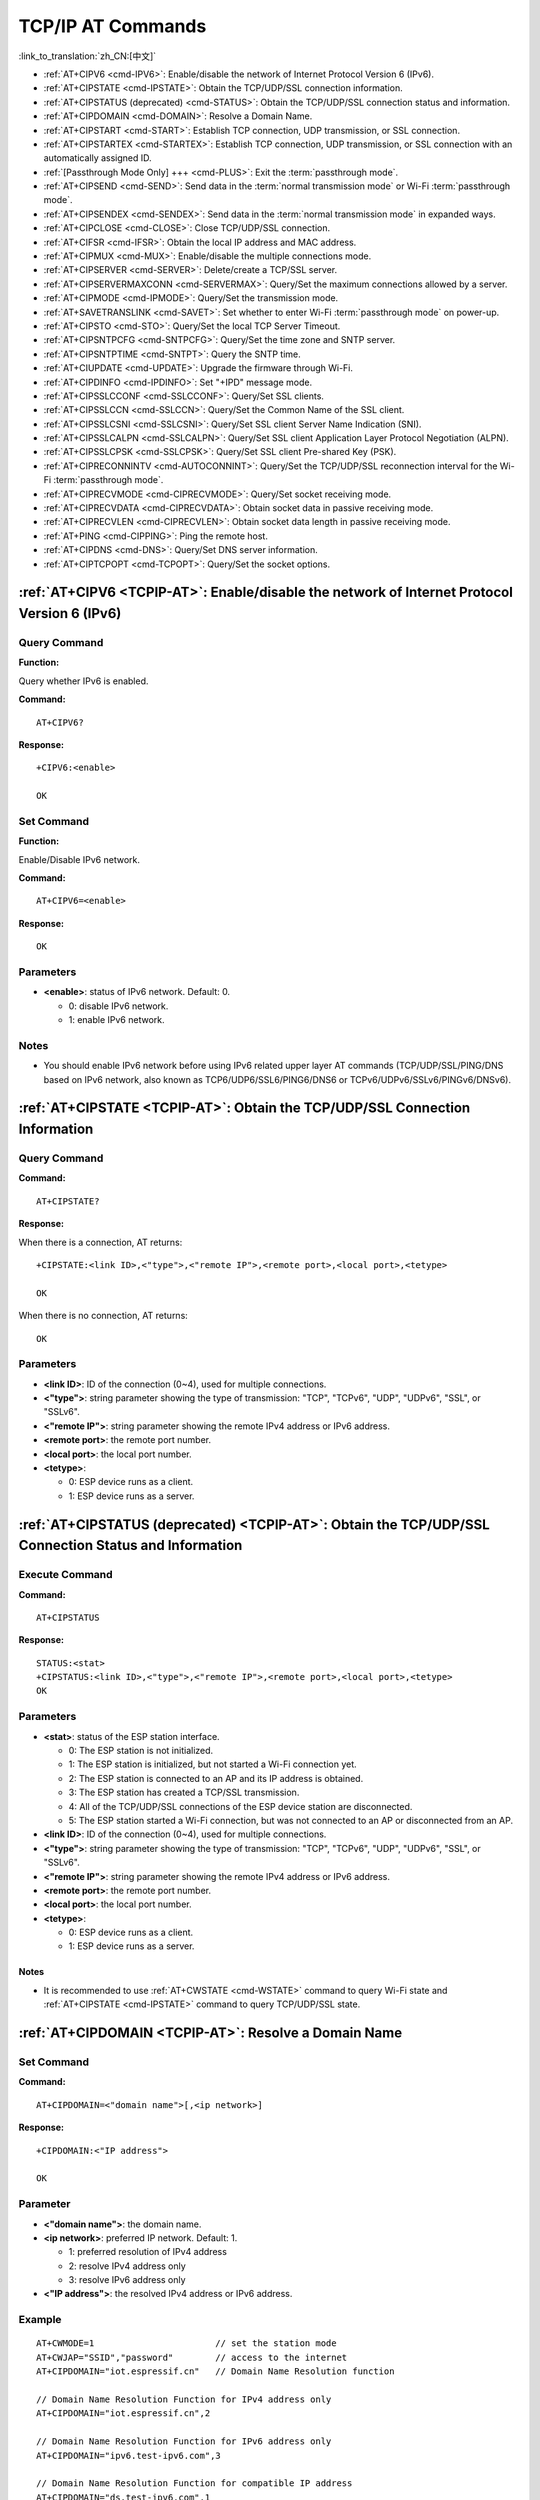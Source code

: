 .. _TCPIP-AT:

TCP/IP AT Commands
==================

:link_to_translation:`zh_CN:[中文]`

-  :ref:`AT+CIPV6 <cmd-IPV6>`: Enable/disable the network of Internet Protocol Version 6 (IPv6).
-  :ref:`AT+CIPSTATE <cmd-IPSTATE>`: Obtain the TCP/UDP/SSL connection information.
-  :ref:`AT+CIPSTATUS (deprecated) <cmd-STATUS>`: Obtain the TCP/UDP/SSL connection status and information.
-  :ref:`AT+CIPDOMAIN <cmd-DOMAIN>`: Resolve a Domain Name.
-  :ref:`AT+CIPSTART <cmd-START>`: Establish TCP connection, UDP transmission, or SSL connection.
-  :ref:`AT+CIPSTARTEX <cmd-STARTEX>`: Establish TCP connection, UDP transmission, or SSL connection with an automatically assigned ID.
-  :ref:`[Passthrough Mode Only] +++ <cmd-PLUS>`: Exit the :term:`passthrough mode`.
-  :ref:`AT+CIPSEND <cmd-SEND>`: Send data in the :term:`normal transmission mode` or Wi-Fi :term:`passthrough mode`.
-  :ref:`AT+CIPSENDEX <cmd-SENDEX>`: Send data in the :term:`normal transmission mode` in expanded ways.
-  :ref:`AT+CIPCLOSE <cmd-CLOSE>`: Close TCP/UDP/SSL connection.
-  :ref:`AT+CIFSR <cmd-IFSR>`: Obtain the local IP address and MAC address.
-  :ref:`AT+CIPMUX <cmd-MUX>`: Enable/disable the multiple connections mode.
-  :ref:`AT+CIPSERVER <cmd-SERVER>`: Delete/create a TCP/SSL server.
-  :ref:`AT+CIPSERVERMAXCONN <cmd-SERVERMAX>`: Query/Set the maximum connections allowed by a server.
-  :ref:`AT+CIPMODE <cmd-IPMODE>`: Query/Set the transmission mode.
-  :ref:`AT+SAVETRANSLINK <cmd-SAVET>`: Set whether to enter Wi-Fi :term:`passthrough mode` on power-up.
-  :ref:`AT+CIPSTO <cmd-STO>`: Query/Set the local TCP Server Timeout.
-  :ref:`AT+CIPSNTPCFG <cmd-SNTPCFG>`: Query/Set the time zone and SNTP server.
-  :ref:`AT+CIPSNTPTIME <cmd-SNTPT>`: Query the SNTP time.
-  :ref:`AT+CIUPDATE <cmd-UPDATE>`: Upgrade the firmware through Wi-Fi.
-  :ref:`AT+CIPDINFO <cmd-IPDINFO>`: Set "+IPD" message mode.
-  :ref:`AT+CIPSSLCCONF <cmd-SSLCCONF>`: Query/Set SSL clients.
-  :ref:`AT+CIPSSLCCN <cmd-SSLCCN>`: Query/Set the Common Name of the SSL client.
-  :ref:`AT+CIPSSLCSNI <cmd-SSLCSNI>`: Query/Set SSL client Server Name Indication (SNI).
-  :ref:`AT+CIPSSLCALPN <cmd-SSLCALPN>`: Query/Set SSL client Application Layer Protocol Negotiation (ALPN).
-  :ref:`AT+CIPSSLCPSK <cmd-SSLCPSK>`: Query/Set SSL client Pre-shared Key (PSK).
-  :ref:`AT+CIPRECONNINTV <cmd-AUTOCONNINT>`: Query/Set the TCP/UDP/SSL reconnection interval for the Wi-Fi :term:`passthrough mode`.
-  :ref:`AT+CIPRECVMODE <cmd-CIPRECVMODE>`: Query/Set socket receiving mode.
-  :ref:`AT+CIPRECVDATA <cmd-CIPRECVDATA>`: Obtain socket data in passive receiving mode.
-  :ref:`AT+CIPRECVLEN <cmd-CIPRECVLEN>`: Obtain socket data length in passive receiving mode.
-  :ref:`AT+PING <cmd-CIPPING>`: Ping the remote host.
-  :ref:`AT+CIPDNS <cmd-DNS>`: Query/Set DNS server information.
-  :ref:`AT+CIPTCPOPT <cmd-TCPOPT>`: Query/Set the socket options.

.. _cmd-IPV6:

:ref:`AT+CIPV6 <TCPIP-AT>`: Enable/disable the network of Internet Protocol Version 6 (IPv6)
--------------------------------------------------------------------------------------------

Query Command
^^^^^^^^^^^^^

**Function:**

Query whether IPv6 is enabled.

**Command:**

::

    AT+CIPV6?

**Response:**

::

    +CIPV6:<enable>

    OK

Set Command
^^^^^^^^^^^

**Function:**

Enable/Disable IPv6 network.

**Command:**

::

    AT+CIPV6=<enable>

**Response:**

::

    OK

Parameters
^^^^^^^^^^

-  **<enable>**: status of IPv6 network. Default: 0.

   -  0: disable IPv6 network.
   -  1: enable IPv6 network.

Notes
^^^^^

-  You should enable IPv6 network before using IPv6 related upper layer AT commands (TCP/UDP/SSL/PING/DNS based on IPv6 network, also known as TCP6/UDP6/SSL6/PING6/DNS6 or TCPv6/UDPv6/SSLv6/PINGv6/DNSv6).

.. _cmd-IPSTATE:

:ref:`AT+CIPSTATE <TCPIP-AT>`: Obtain the TCP/UDP/SSL Connection Information
----------------------------------------------------------------------------------------

Query Command
^^^^^^^^^^^^^^^

**Command:**

::

    AT+CIPSTATE?

**Response:**

When there is a connection, AT returns:

::

    +CIPSTATE:<link ID>,<"type">,<"remote IP">,<remote port>,<local port>,<tetype>

    OK

When there is no connection, AT returns:

::

    OK

Parameters
^^^^^^^^^^

-  **<link ID>**: ID of the connection (0~4), used for multiple connections.
-  **<"type">**: string parameter showing the type of transmission: "TCP", "TCPv6", "UDP", "UDPv6", "SSL", or "SSLv6".
-  **<"remote IP">**: string parameter showing the remote IPv4 address or IPv6 address.
-  **<remote port>**: the remote port number.
-  **<local port>**: the local port number.
-  **<tetype>**:

   -  0: ESP device runs as a client.
   -  1: ESP device runs as a server.

.. _cmd-STATUS:

:ref:`AT+CIPSTATUS (deprecated) <TCPIP-AT>`: Obtain the TCP/UDP/SSL Connection Status and Information
------------------------------------------------------------------------------------------------------------

Execute Command
^^^^^^^^^^^^^^^

**Command:**

::

    AT+CIPSTATUS

**Response:**

::

    STATUS:<stat>
    +CIPSTATUS:<link ID>,<"type">,<"remote IP">,<remote port>,<local port>,<tetype>
    OK

Parameters
^^^^^^^^^^

-  **<stat>**: status of the ESP station interface.

   -  0: The ESP station is not initialized.
   -  1: The ESP station is initialized, but not started a Wi-Fi connection yet.
   -  2: The ESP station is connected to an AP and its IP address is obtained.
   -  3: The ESP station has created a TCP/SSL transmission.
   -  4: All of the TCP/UDP/SSL connections of the ESP device station are disconnected.
   -  5: The ESP station started a Wi-Fi connection, but was not connected to an AP or disconnected from an AP.

-  **<link ID>**: ID of the connection (0~4), used for multiple connections.
-  **<"type">**: string parameter showing the type of transmission: "TCP", "TCPv6", "UDP", "UDPv6", "SSL", or "SSLv6".
-  **<"remote IP">**: string parameter showing the remote IPv4 address or IPv6 address.
-  **<remote port>**: the remote port number.
-  **<local port>**: the local port number.
-  **<tetype>**:

   -  0: ESP device runs as a client.
   -  1: ESP device runs as a server.

Notes
""""""

- It is recommended to use :ref:`AT+CWSTATE <cmd-WSTATE>` command to query Wi-Fi state and :ref:`AT+CIPSTATE <cmd-IPSTATE>` command to query TCP/UDP/SSL state.

.. _cmd-DOMAIN:

:ref:`AT+CIPDOMAIN <TCPIP-AT>`: Resolve a Domain Name
------------------------------------------------------

Set Command
^^^^^^^^^^^

**Command:**

::

    AT+CIPDOMAIN=<"domain name">[,<ip network>]

**Response:**

::

    +CIPDOMAIN:<"IP address">

    OK

Parameter
^^^^^^^^^^

-  **<"domain name">**: the domain name.
-  **<ip network>**: preferred IP network. Default: 1.

   - 1: preferred resolution of IPv4 address
   - 2: resolve IPv4 address only
   - 3: resolve IPv6 address only

-  **<"IP address">**: the resolved IPv4 address or IPv6 address.

Example
^^^^^^^^

::

    AT+CWMODE=1                       // set the station mode
    AT+CWJAP="SSID","password"        // access to the internet
    AT+CIPDOMAIN="iot.espressif.cn"   // Domain Name Resolution function

    // Domain Name Resolution Function for IPv4 address only
    AT+CIPDOMAIN="iot.espressif.cn",2

    // Domain Name Resolution Function for IPv6 address only
    AT+CIPDOMAIN="ipv6.test-ipv6.com",3

    // Domain Name Resolution Function for compatible IP address
    AT+CIPDOMAIN="ds.test-ipv6.com",1

.. _cmd-START:

:ref:`AT+CIPSTART <TCPIP-AT>`: Establish TCP Connection, UDP Transmission, or SSL Connection
--------------------------------------------------------------------------------------------

Establish TCP Connection
^^^^^^^^^^^^^^^^^^^^^^^^

Set Command
""""""""""""

**Command:**

::

    // Single connection (AT+CIPMUX=0):
    AT+CIPSTART=<"type">,<"remote host">,<remote port>[,<keep alive>][,<"local IP">]

    // Multiple Connections (AT+CIPMUX=1):
    AT+CIPSTART=<link ID>,<"type">,<"remote host">,<remote port>[,<keep alive>][,<"local IP">]

**Response:**

::

    [<link ID>,]CONNECT

    OK

Parameters
"""""""""""

-  **<link ID>**: ID of network connection (0~4), used for multiple connections.
-  **<"type">**: string parameter showing the type of transmission: "TCP", or "TCPv6". Default: "TCP".
-  **<"remote host">**: string parameter showing the IPv4 address or IPv6 address or domain name of remote host.
-  **<remote port>**: the remote port number.
-  **<keep alive>**: TCP keep-alive interval. Default: 0.

   -  0: disable TCP keep-alive function.
   -  1 ~ 7200: detection interval. Unit: second.

-  **<"local IP">**: the local IPv4 address or IPv6 address that the connection binds. This parameter is useful when you are using multiple network interfaces or multiple IP addresses. By default, it is disabled. If you want to use it, you should specify it first. Null is also valid.

Notes
""""""

- If you want to establish TCP connection based on IPv6 network, set :ref:`AT+CIPV6=1 <cmd-IPV6>` first, and ensure the connected AP by :ref:`AT+CWJAP <cmd-JAP>` supports IPv6 and esp-at got the IPv6 address which you can check it by AT+CIPSTA.
- ``<keep alive>`` parameter will eventually be configured to the socket option ``TCP_KEEPIDLE``. As for other socket options of keepalive, ``TCP_KEEPINTVL`` will use ``1`` by default, and ``TCP_KEEPCNT`` will use ``3`` by default.

Example
"""""""""

::

    AT+CIPSTART="TCP","iot.espressif.cn",8000
    AT+CIPSTART="TCP","192.168.101.110",1000
    AT+CIPSTART="TCP","192.168.101.110",1000,,"192.168.101.100"
    AT+CIPSTART="TCPv6","test-ipv6.com",80
    AT+CIPSTART="TCPv6","fe80::860d:8eff:fe9d:cd90",1000,,"fe80::411c:1fdb:22a6:4d24"

    // esp-at has obtained an IPv6 global address by AT+CWJAP before
    AT+CIPSTART="TCPv6","2404:6800:4005:80b::2004",80,,"240e:3a1:2070:11c0:32ae:a4ff:fe80:65ac"

Establish UDP Transmission
^^^^^^^^^^^^^^^^^^^^^^^^^^

Set Command
""""""""""""

**Command:**

::

    // Single connection (AT+CIPMUX=0):
    AT+CIPSTART=<"type">,<"remote host">,<remote port>[,<local port>,<mode>,<"local IP">]

    // Multiple connections (AT+CIPMUX=1):
    AT+CIPSTART=<link ID>,<"type">,<"remote host">,<remote port>[,<local port>,<mode>,<"local IP">]

**Response:**

::

    [<link ID>,]CONNECT

    OK

Parameters
"""""""""""

-  **<link ID>**: ID of network connection (0~4), used for multiple connections.
-  **<"type">**: string parameter showing the type of transmission: "UDP", or "UDPv6". Default: "TCP".
-  **<"remote host">**: string parameter showing the IPv4 address or IPv6 address or domain name of remote host.
-  **<remote port>**: remote port number.
-  **<local port>**: UDP port of ESP devices.
-  **<mode>**: In the UDP Wi-Fi passthrough, the value of this parameter has to be 0.

   -  0: After UDP data is received, the parameters ``<"remote host">`` and ``<remote port>`` will stay unchanged (default).
   -  1: Only the first time that UDP data is received from an IP address and port that are different from the initially set value of parameters ``<remote host>`` and ``<remote port>``, will they be changed to the IP address and port of the device that sends the data.
   -  2: Each time UDP data is received, the ``<"remote host">`` and ``<remote port>`` will be changed to the IP address and port of the device that sends the data.

-  **<"local IP">**: the local IPv4 address or IPv6 address that the connection binds. This parameter is useful when you are using multiple network interfaces or multiple IP addresses. By default, it is disabled. If you want to use it, you should specify it first. Null is also valid.

Notes
""""""
- If the remote host over the UDP is an IPv4 multicast address (224.0.0.0 ~ 239.255.255.255), the ESP device will send and receive the UDPv4 multicast.
- If the remote host over the UDP is an IPv4 broadcast address (255.255.255.255), the ESP device will send and receive the UDPv4 broadcast.
- If the remote host over the UDP is an IPv6 multicast address (FF00:0:0:0:0:0:0:0 ~ FFFF:FFFF:FFFF:FFFF:FFFF:FFFF:FFFF:FFFF), the ESP device will send and receive the UDP multicast based on IPv6 network.
- To use the parameter ``<mode>``, parameter ``<local port>`` must be set first.
- If you want to establish UDP connection based on IPv6 network, set :ref:`AT+CIPV6=1 <cmd-IPV6>` first, and ensure the connected AP by :ref:`AT+CWJAP <cmd-JAP>` supports IPv6 and esp-at got the IPv6 address which you can check it by AT+CIPSTA.

Example
"""""""""

::

    // UDP unicast
    AT+CIPSTART="UDP","192.168.101.110",1000,1002,2
    AT+CIPSTART="UDP","192.168.101.110",1000,,,"192.168.101.100"

    // UDP unicast based on IPv6 network
    AT+CIPSTART="UDPv6","fe80::32ae:a4ff:fe80:65ac",1000,,,"fe80::5512:f37f:bb03:5d9b"

    // UDP multicast based on IPv6 network
    AT+CIPSTART="UDPv6","FF02::FC",1000,1002,0

Establish SSL Connection
^^^^^^^^^^^^^^^^^^^^^^^^

Set Command
"""""""""""""

**Command:**

::

    AT+CIPSTART=[<link ID>,]<"type">,<"remote host">,<remote port>[,<keep alive>,<"local IP">]

**Response:**

::

    OK

Parameters
"""""""""""

-  **<link ID>**: ID of network connection (0~4), used for multiple connections.
-  **<"type">**: string parameter showing the type of transmission: "SSL", or "SSLv6". Default: "TCP".
-  **<"remote host">**: string parameter showing the IPv4 address or IPv6 address or domain name of remote host.
-  **<remote port>**: the remote port number.
-  **<keep alive>**: reserved item for SSL. Default: 0.
-  **<"local IP">**: the local IPv4 address or IPv6 address that the connection binds. This parameter is useful when you are using multiple network interfaces or multiple IP addresses. By default, it is disabled. If you want to use it, you should specify it first. Null is also valid.

Notes
""""""

-  The number of SSL connections depends on available memory and the maximum number of connections.
-  SSL connection needs a large amount of memory. Insufficient memory may cause the system reboot.
-  If the ``AT+CIPSTART`` is based on an SSL connection and the timeout of each packet is 10 s, the total timeout will be much longer depending on the number of handshake packets.
-  If you want to establish SSL connection based on IPv6 network, set :ref:`AT+CIPV6=1 <cmd-IPV6>` first, and ensure the connected AP by :ref:`AT+CWJAP <cmd-JAP>` supports IPv6 and esp-at got the IPv6 address which you can check it by AT+CIPSTA.
- ``<keep alive>`` parameter will eventually be configured to the socket option ``TCP_KEEPIDLE``. As for other socket options of keepalive, ``TCP_KEEPINTVL`` will use ``1`` by default, and ``TCP_KEEPCNT`` will use ``3`` by default.

Example
""""""""

::

    AT+CIPSTART="SSL","iot.espressif.cn",8443
    AT+CIPSTART="SSL","192.168.101.110",1000,,"192.168.101.100"

    // esp-at has obtained an IPv6 global address by AT+CWJAP before
    AT+CIPSTART="SSLv6","240e:3a1:2070:11c0:6972:6f96:9147:d66d",1000,,"240e:3a1:2070:11c0:55ce:4e19:9649:b75"

.. _cmd-STARTEX:

:ref:`AT+CIPSTARTEX <TCPIP-AT>`: Establish TCP connection, UDP transmission, or SSL connection with an Automatically Assigned ID
--------------------------------------------------------------------------------------------------------------------------------

This command is similar to :ref:`AT+CIPSTART <cmd-START>` except that you don't need to assign an ID by yourself in multiple connections mode (:ref:`AT+CIPMUX=1 <cmd-MUX>`). The system will assign an ID to the new connection automatically.

.. _cmd-PLUS:

:ref:`[Passthrough Mode Only] +++ <TCPIP-AT>`: Exit from :term:`Passthrough Mode`
-----------------------------------------------------------------------------------

Special Execute Command
^^^^^^^^^^^^^^^^^^^^^^^^

**Function:**

Exit from :term:`Passthrough Mode` and enter the :term:`Passthrough Receiving Mode`.

**Command:**

::

    // Only for passthrough mode
    +++

Notes
""""""

-  This special execution command consists of three identical ``+`` characters (0x2b ASCII), and no CR-LF appends to the command tail.
-  Make sure there is more than 20 ms interval before the first ``+`` character, more than 20 ms interval after the third ``+`` character, less than 20 ms interval among the three ``+`` characters. Otherwise, the ``+`` characters will be sent out as normal passthrough data.
-  This command returns no reply.

.. _cmd-SEND:

:ref:`AT+CIPSEND <TCPIP-AT>`: Send Data in the :term:`Normal Transmission Mode` or Wi-Fi :term:`Passthrough Mode`
-----------------------------------------------------------------------------------------------------------------

Set Command
^^^^^^^^^^^

**Function:**

Set the data length to be send in the :term:`Normal Transmission Mode`.

**Command:**

::

    // Single connection: (AT+CIPMUX=0)
    AT+CIPSEND=<length>

    // Multiple connections: (AT+CIPMUX=1)
    AT+CIPSEND=<link ID>,<length>

    // Remote host and port can be set for UDP transmission:
    AT+CIPSEND=[<link ID>,]<length>[,<"remote host">,<remote port>]

**Response:**

::

    OK

    >

This response indicates that AT is ready for receiving serial data. You should enter the data, and when the data length reaches the ``<length>`` value, the transmission of data starts.

If the connection cannot be established or is disrupted during data transmission, the system returns:

::

    ERROR

If data is transmitted successfully, the system returns:

::

    SEND OK 

Execute Command
^^^^^^^^^^^^^^^

**Function:**

Enter the Wi-Fi :term:`Passthrough Mode`.

**Command:**

::

    AT+CIPSEND

**Response:**

::

    OK
    >

or

::

    ERROR

Enter the Wi-Fi :term:`Passthrough Mode`. The ESP devices can receive 8192 bytes and send 2920 bytes at most each time.
If the length of the currently received data is greater than the maximum number of bytes that can be sent, AT will send the received data immediately; Otherwise, the received data will be sent out within 20 ms.
When a single packet containing :ref:`+++ <cmd-PLUS>` is received, the ESP device will exit the data sending mode under the Wi-Fi :term:`Passthrough Mode`. Please wait for at least one second before sending the next AT command.

This command can only be used for single connection in the Wi-Fi :term:`Passthrough Mode`. For UDP Wi-Fi passthrough, the ``<mode>`` parameter has to be 0 when using :ref:`AT+CIPSTART <cmd-START>`.

Parameters
^^^^^^^^^^

-  **<link ID>**: ID of the connection (0~4), for multiple connections.
-  **<length>**: data length. Maximum: 8192 bytes.
-  **<"remote host">**: IPv4 address or IPv6 address or domain name of remote host, can be set in UDP transmission.
-  **<remote port>**: the remote port number.

.. _cmd-SENDEX:

:ref:`AT+CIPSENDEX <TCPIP-AT>`: Send Data in the :term:`Normal Transmission Mode` in Expanded Ways
----------------------------------------------------------------------------------------------------

Set Command
^^^^^^^^^^^

**Function:**

Set the data length to be send in :term:`Normal Transmission Mode`, or use ``\0`` (0x5c, 0x30 ASCII) to trigger data transmission.

**Command:**

::

    // Single connection: (AT+CIPMUX=0)
    AT+CIPSENDEX=<length>

    // Multiple connections: (AT+CIPMUX=1)
    AT+CIPSENDEX=<link ID>,<length>

    // Remote host and port can be set for UDP transmission:
    AT+CIPSENDEX=[<link ID>,]<length>[,<"remote host">,<remote port>]

**Response:**

::

    OK

    >

This response indicates that AT is ready for receiving data. You should enter the data of designated length. When the data length reaches the ``<length>`` value, or when the string ``\0`` appears in the data, the transmission starts.

If the connection cannot be established or gets disconnected during transmission, the system returns:

::

    ERROR

If the data are successfully transmitted, the system returns:

::

    SEND OK

Parameters
^^^^^^^^^^

-  **<link ID>**: ID of the connection (0~4), for multiple connections.
-  **<length>**: data length. Maximum: 8192 bytes.
-  **<"remote host">**: IPv4 address or IPv6 address or domain name of remote host, can be set in UDP transmission.
-  **<remote port>**: remote port can be set in UDP transmission.

Notes
^^^^^^

-  When the requirement of data length is met, or when the string ``\0`` (0x5c, 0x30 in ASCII) appears, the transmission of data starts. Go back to the normal command mode and wait for the next AT command.
-  If the data contains the ``\<any>``, it means that drop backslash symbol and only use ``<any>`` character.
-  When sending ``\0``, please use a backslash to escape it as ``\\0``.

.. _cmd-CLOSE:

:ref:`AT+CIPCLOSE <TCPIP-AT>`: Close TCP/UDP/SSL Connection
-----------------------------------------------------------

Set Command
^^^^^^^^^^^^^

**Function:**

Close TCP/UDP/SSL connection in the multiple connections mode.

**Command:**

::

    AT+CIPCLOSE=<link ID>

Execute Command
^^^^^^^^^^^^^^^^^

**Function:**

Close TCP/UDP/SSL connection in the single connection mode.

::

    AT+CIPCLOSE

**Response:**

::

    OK  

Parameter
^^^^^^^^^^

-  **<link ID>**: ID of the connection that you want to close. If you set it to 5, all connections will be closed.

.. _cmd-IFSR:

:ref:`AT+CIFSR <TCPIP-AT>`: Obtain the Local IP Address and MAC Address
-----------------------------------------------------------------------

Execute Command
^^^^^^^^^^^^^^^

**Command:**

::

    AT+CIFSR    

**Response:**

::

    +CIFSR:APIP,<"APIP">
    +CIFSR:APIP6LL,<"APIP6LL">
    +CIFSR:APIP6GL,<"APIP6GL">
    +CIFSR:APMAC,<"APMAC">
    +CIFSR:STAIP,<"STAIP">
    +CIFSR:STAIP6LL,<"STAIP6LL">
    +CIFSR:STAIP6GL,<"STAIP6GL">
    +CIFSR:STAMAC,<"STAMAC">
    +CIFSR:ETHIP,<"ETHIP">
    +CIFSR:ETHIP6LL,<"ETHIP6LL">
    +CIFSR:ETHIP6GL,<"ETHIP6GL">
    +CIFSR:ETHMAC,<"ETHMAC">

    OK

Parameters
^^^^^^^^^^

- **<"APIP">**: IPv4 address of Wi-Fi softAP interface
- **<"APIP6LL">**: Linklocal IPv6 address of Wi-Fi softAP interface
- **<"APIP6GL">**: Global IPv6 address of Wi-Fi softAP interface
- **<"APMAC">**: MAC address of Wi-Fi softAP interface
- **<"STAIP">**: IPv4 address of Wi-Fi station interface
- **<"STAIP6LL">**: Linklocal IPv6 address of Wi-Fi station interface
- **<"STAIP6GL">**: Global IPv6 address of Wi-Fi station interface
- **<"STAMAC">**: MAC address of Wi-Fi station interface
- **<"ETHIP">**: IPv4 address of ethernet interface
- **<"ETHIP6LL">**: Linklocal IPv6 address of ethernet interface
- **<"ETHIP6GL">**: Global IPv6 address of ethernet interface
- **<"ETHMAC">**: MAC address of ethernet interface

Note
^^^^^

-  Only when the ESP device has the valid interface information can you query its IP address and MAC address.

.. _cmd-MUX:

:ref:`AT+CIPMUX <TCPIP-AT>`: Enable/disable Multiple Connections
----------------------------------------------------------------

Query Command
^^^^^^^^^^^^^

**Function:**

Query the connection type.

**Command:**

::

    AT+CIPMUX?

**Response:**

::

    +CIPMUX:<mode>
    OK

Set Command
^^^^^^^^^^^

**Function:**

Set the connection type.

**Command:**

::

    AT+CIPMUX=<mode>

**Response:**

::

    OK

Parameter
^^^^^^^^^^

-  **<mode>**: connection mode. Default: 0.

   -  0: single connection.
   -  1: multiple connections.

Notes
^^^^^

-  This mode can only be changed after all connections are disconnected.
-  If you want to set the multiple connections mode, ESP devices should be in the :term:`Normal Transmission Mode` (:ref:`AT+CIPMODE=0 <cmd-IPMODE>`).  
-  If you want to set the single connection mode when the TCP/SSL server is running, you should delete the server first. (:ref:`AT+CIPSERVER=0 <cmd-SERVER>`).

Example
^^^^^^^^

::

    AT+CIPMUX=1 

.. _cmd-SERVER:

:ref:`AT+CIPSERVER <TCPIP-AT>`: Delete/create a TCP/SSL Server
--------------------------------------------------------------

Query Command
^^^^^^^^^^^^^

**Function:**

Query the TCP/SSL server status.

**Command:**

::

    AT+CIPSERVER?

**Response:**

::

    +CIPSERVER:<mode>[,<port>,<"type">][,<CA enable>]

    OK

Set Command
^^^^^^^^^^^

**Command:**

::

    AT+CIPSERVER=<mode>[,<param2>][,<"type">][,<CA enable>]

**Response:**

::

    OK  

Parameters
^^^^^^^^^^

-  **<mode>**:

   -  0: delete a server.
   -  1: create a server.

-  **<param2>**: It means differently depending on the parameter ``<mode>``:

  - If ``<mode>`` is 1, ``<param2>`` represents the port number. Default: 333.
  - If ``<mode>`` is 0, ``<param2>`` represents whether the server closes all connections. Default: 0.

    - 0: shutdown the server and keep existing connections.
    - 1: shutdown the server and close all connections.

-  **<"type">**: server type: "TCP", "TCPv6", "SSL", or "SSLv6". Default: "TCP".
-  **<CA enable>**:

   -  0: disable CA.
   -  1: enable CA.

Notes
^^^^^

-  A TCP/SSL server can only be created when multiple connections are activated (:ref:`AT+CIPMUX=1 <cmd-MUX>`).
-  A server monitor will be created automatically when the server is created. Only one server can be created at most.
-  When a client is connected to the server, it will take up one connection and be assigned an ID.
-  If you want to create a TCP/SSL server based on IPv6 network, set :ref:`AT+CIPV6=1 <cmd-IPV6>` first, and obtain an IPv6 address.

Example
^^^^^^^^

::

    // To create a TCP server
    AT+CIPMUX=1
    AT+CIPSERVER=1,80

    // To create an SSL server
    AT+CIPMUX=1
    AT+CIPSERVER=1,443,"SSL",1

    // To create an SSL server based on IPv6 network
    AT+CIPMUX=1
    AT+CIPSERVER=1,443,"SSLv6",0

    // To delete an server and close all clients
    AT+CIPSERVER=0,1

.. _cmd-SERVERMAX:

:ref:`AT+CIPSERVERMAXCONN <TCPIP-AT>`: Query/Set the Maximum Connections Allowed by a Server
---------------------------------------------------------------------------------------------

Query Command
^^^^^^^^^^^^^

**Function:**

Obtain the maximum number of clients allowed to connect to the TCP/SSL server.

**Command:**

::

    AT+CIPSERVERMAXCONN?

**Response:**

::

    +CIPSERVERMAXCONN:<num>
    OK  

Set Command
^^^^^^^^^^^

**Function:**

Set the maximum number of clients allowed to connect to the TCP/SSL server.

**Command:**

::

    AT+CIPSERVERMAXCONN=<num>

**Response:**

::

    OK  

Parameter
^^^^^^^^^^

-  **<num>**: the maximum number of clients allowed to connect to the TCP/SSL server.

Note
^^^^^

-  You should call the command ``AT+CIPSERVERMAXCONN=<num>`` before creating a server.

Example
^^^^^^^^

::

    AT+CIPMUX=1
    AT+CIPSERVERMAXCONN=2
    AT+CIPSERVER=1,80

.. _cmd-IPMODE:

:ref:`AT+CIPMODE <TCPIP-AT>`: Query/Set the Transmission Mode
-------------------------------------------------------------

Query Command
^^^^^^^^^^^^^

**Function:**

Query the transmission mode.

**Command:**

::

    AT+CIPMODE?

**Response:**

::

    +CIPMODE:<mode>
    OK

Set Command
^^^^^^^^^^^

**Function:**

Set the transmission mode.

**Command:**

::

    AT+CIPMODE=<mode>

**Response:**

::

    OK

Parameter
^^^^^^^^^^
-  **<mode>**:

   -  0: :term:`Normal Transmission Mode`.
   -  1: Wi-Fi :term:`Passthrough Receiving Mode`, or called transparent receiving transmission, which can only be enabled in TCP single connection mode, UDP mode when the remote host and port do not change, or SSL single connection mode.

Notes
^^^^^

-  The configuration changes will NOT be saved in flash.

Example
^^^^^^^^

::

    AT+CIPMODE=1    

.. _cmd-SAVET:

:ref:`AT+SAVETRANSLINK <TCPIP-AT>`: Set Whether to Enter Wi-Fi :term:`Passthrough Mode` on Power-up
----------------------------------------------------------------------------------------------------

For TCP/SSL Single Connection
^^^^^^^^^^^^^^^^^^^^^^^^^^^^^^^^^^^^^^^^^

Set Command
""""""""""""""

**Command:**

::

    AT+SAVETRANSLINK=<mode>,<"remote host">,<remote port>[,<"type">,<keep alive>]

**Response:**

::

    OK

Parameters
""""""""""""""

-  **<mode>**:

   -  0: ESP will NOT enter Wi-Fi :term:`Passthrough Mode` on power-up.
   -  1: ESP will enter Wi-Fi :term:`Passthrough Mode` on power-up.

-  **<"remote host">**: string parameter showing the IPv4 address or IPv6 address or domain name of remote host.
-  **<remote port>**: the remote port number.
-  **<"type">**: string parameter showing the type of transmission: "TCP", "TCPv6", "SSL", or "SSLv6". Default: "TCP".
-  **<keep alive>**: TCP keep-alive interval. Default: 0.

   -  0: disable the keep-alive function.
   -  1 ~ 7200: detection interval. Unit: second.

Notes
"""""""

-  This command will save the Wi-Fi :term:`Passthrough Mode` configuration in the NVS area. If ``<mode>`` is set to 1, ESP device will enter the Wi-Fi :term:`Passthrough Mode` in any subsequent power cycles. The configuration will take effect after ESP reboots.
-  As long as the remote host and port are valid, the configuration will be saved in flash.
-  If you want to establish TCP/SSL connection based on IPv6 network, set :ref:`AT+CIPV6=1 <cmd-IPV6>` first, and ensure the connected AP by :ref:`AT+CWJAP <cmd-JAP>` supports IPv6 and esp-at got the IPv6 address which you can check it by AT+CIPSTA.

Example
""""""""

::

    AT+SAVETRANSLINK=1,"192.168.6.110",1002,"TCP"
    AT+SAVETRANSLINK=1,"www.baidu.com",443,"SSL"
    AT+SAVETRANSLINK=1,"240e:3a1:2070:11c0:55ce:4e19:9649:b75",8080,"TCPv6"
    AT+SAVETRANSLINK=1,"240e:3a1:2070:11c0:55ce:4e19:9649:b75",8080,"SSLv6"

For UDP Transmission
^^^^^^^^^^^^^^^^^^^^

Set Command
""""""""""""""

**Command:**

::

    AT+SAVETRANSLINK=<mode>,<"remote host">,<remote port>,[<"type">,<local port>]

**Response:**

::

    OK

Parameters
""""""""""""""

-  **<mode>**:

   -  0: ESP will NOT enter Wi-Fi :term:`Passthrough Mode` on power-up.
   -  1: ESP will enter Wi-Fi :term:`Passthrough Mode` on power-up.

-  **<"remote host">**: string parameter showing the IPv4 address or IPv6 address or domain name of remote host.
-  **<remote port>**: the remote port number.
-  **<"type">**: string parameter showing the type of transmission: "UDP" or "UDPv6". Default: "TCP".
-  **<local port>**: local port when UDP Wi-Fi passthrough is enabled on power-up.

Notes
"""""""

-  This command will save the Wi-Fi :term:`Passthrough Mode` configuration in the NVS area. If ``<mode>`` is set to 1, ESP device will enter the Wi-Fi :term:`Passthrough Mode` in any subsequent power cycles. The configuration will take effect after ESP reboots.
-  As long as the remote host and port are valid, the configuration will be saved in flash.
-  If you want to establish UDP transmission based on IPv6 network, set :ref:`AT+CIPV6=1 <cmd-IPV6>` first, and ensure the connected AP by :ref:`AT+CWJAP <cmd-JAP>` supports IPv6 and esp-at got the IPv6 address which you can check it by AT+CIPSTA.

Example
"""""""""

::

    AT+SAVETRANSLINK=1,"192.168.6.110",1002,"UDP",1005
    AT+SAVETRANSLINK=1,"240e:3a1:2070:11c0:55ce:4e19:9649:b75",8081,"UDPv6",1005

.. _cmd-STO:

:ref:`AT+CIPSTO <TCPIP-AT>`: Query/Set the local TCP/SSL Server Timeout
-----------------------------------------------------------------------

Query Command
^^^^^^^^^^^^^

**Function:**

Query the local TCP/SSL server timeout.

**Command:**

::

    AT+CIPSTO?

**Response:**

::

    +CIPSTO:<time>
    OK

Set Command
^^^^^^^^^^^

**Function:**

Set the local TCP/SSL server timeout.

**Command:**

::

    AT+CIPSTO=<time>

**Response:**

::

    OK

Parameter
^^^^^^^^^^

-  **<time>**: local TCP/SSL server timeout. Unit: second. Range: [0,7200].

Notes
^^^^^

-  When a TCP/SSL client does not communicate with the ESP server within the ``<time>`` value, the server will terminate this connection.
-  If you set ``<time>`` to 0, the connection will never timeout. This configuration is not recommended.
-  When the client initiates a communication with the server within the set time, the timer will restart. After the timeout expires, the client is closed. During the set time, if the server initiate a communication with the client, the timer will not restart. After the timeout expires, the client is closed.

Example
^^^^^^^^

::

    AT+CIPMUX=1
    AT+CIPSERVER=1,1001
    AT+CIPSTO=10

.. _cmd-SNTPCFG:

:ref:`AT+CIPSNTPCFG <TCPIP-AT>`: Query/Set the Time Zone and the SNTP Server
----------------------------------------------------------------------------

Query Command
^^^^^^^^^^^^^

**Command:**

::

    AT+CIPSNTPCFG?

**Response:**

::

    +CIPSNTPCFG:<enable>,<timezone>,<SNTP server1>[,<SNTP server2>,<SNTP server3>]
    OK

Set Command
^^^^^^^^^^^

**Command:**

::

    AT+CIPSNTPCFG=<enable>,<timezone>[,<SNTP server1>,<SNTP server2>,<SNTP server3>]

**Response:**

::

    OK

Parameters
^^^^^^^^^^

-  **<enable>**: configure the SNTP server:

   -  1: the SNTP server is configured.
   -  0: the SNTP server is not configured.

-  **<timezone>**: support the following two formats:

   -  The first format range is [-12,14]. It marks most of the time zones by offset from Coordinated Universal Time (UTC) in **whole hours** (`UTC–12:00 <https://en.wikipedia.org/wiki/UTC%E2%88%9212:00>`__ to `UTC+14:00 <https://en.wikipedia.org/wiki/UTC%2B14:00>`_).
   -  The second format is ``UTC offset``. The ``UTC offset`` specifies the time value you must add to the UTC time to get a local time value. It has syntax like ``[+|-][hh]mm``. This is negative if the local time zone is on the west of the Prime Meridian and positive if it is on the east. The hour(hh) must be between -12 and 14, and the minute(mm) between 0 and 59. For example, if you want to set the timezone to New Zealand (Chatham Islands) which is in ``UTC+12:45``, you should set the parameter ``<timezone>`` to ``1245``. Please refer to `UTC offset wiki <https://en.wikipedia.org/wiki/Time_zone#List_of_UTC_offsets>`_ for more information.

-  **[<SNTP server1>]**: the first SNTP server.
-  **[<SNTP server2>]**: the second SNTP server.
-  **[<SNTP server3>]**: the third SNTP server.

Note
^^^^^

-  If the three SNTP servers are not configured, one of the following default servers will be used: "cn.ntp.org.cn", "ntp.sjtu.edu.cn", and "us.pool.ntp.org".
-  For the query command, ``<timezone>`` parameter in the response may be different from the ``<timezone>`` parameter in set command. Because the ``<timezone>`` parameter supports the second ``UTC offset`` format, for example, set ``AT+CIPSNTPCFG=1,015``, for query command, ESP-AT ignores the leading zero of the ``<timezone>`` parameter, and the valid value is ``15``. It does not belong to the first format, so it is parsed according to the second ``UTC offset`` format, that is, ``UTC+00:15``, that is, ``timezone`` is 0 in the response.

Example
^^^^^^^^

::

    // Enable SNTP server, set timezone to China (UTC+08:00)
    AT+CIPSNTPCFG=1,8,"cn.ntp.org.cn","ntp.sjtu.edu.cn"
    or
    AT+CIPSNTPCFG=1,800,"cn.ntp.org.cn","ntp.sjtu.edu.cn"

    // Enable SNTP server, set timezone to New York of the United States (UTC–05:00)
    AT+CIPSNTPCFG=1,-5,"0.pool.ntp.org","time.google.com"
    or
    AT+CIPSNTPCFG=1,-500,"0.pool.ntp.org","time.google.com"

    // Enable SNTP server, set timezone to New Zealand (Chatham Islands, UTC+12:45)
    AT+CIPSNTPCFG=1,1245,"0.pool.ntp.org","time.google.com"

.. _cmd-SNTPT:

:ref:`AT+CIPSNTPTIME <TCPIP-AT>`: Query the SNTP Time
-----------------------------------------------------

Query Command
^^^^^^^^^^^^^

**Command:**

::

    AT+CIPSNTPTIME? 

**Response:**

::

    +CIPSNTPTIME:<asctime style time>
    OK

Note
^^^^^

-  The asctime style time is defined at `asctime man page <https://linux.die.net/man/3/asctime>`_.

Example
^^^^^^^^

::

    AT+CIPSNTPCFG=1,8,"cn.ntp.org.cn","ntp.sjtu.edu.cn"

    OK

    AT+CIPSNTPTIME?
    +CIPSNTPTIME:Mon Dec 12 02:33:32 2016
    OK  

.. _cmd-UPDATE:

:ref:`AT+CIUPDATE <TCPIP-AT>`: Upgrade Firmware Through Wi-Fi
-------------------------------------------------------------

ESP-AT upgrades firmware at runtime by downloading the new firmware from a specific server through Wi-Fi and then flash it into some partitions.

Query Command
^^^^^^^^^^^^^

**Function:**

Query ESP device upgrade status.

**Command:**

::

    AT+CIUPDATE?

**Response:**

::

    +CIPUPDATE:<state>
    OK

Execute Command
^^^^^^^^^^^^^^^

**Function:**

Upgrade OTA the latest version of firmware via TCP/SSL from the server.

**Command:**

::

    AT+CIUPDATE  

**Response:**

::

    +CIPUPDATE:<state>
    OK

or

::

    ERROR

Set Command
^^^^^^^^^^^

**Function:**

Upgrade the specified version of firmware from the server.

**Command:**

::

    AT+CIUPDATE=<ota mode>[,<version>][,<firmware name>][,<nonblocking>]

**Response:**

::

    +CIPUPDATE:<state>
    OK

or

::

    ERROR

Parameters
^^^^^^^^^^
- **<ota mode>**:
    
    - 0: OTA via HTTP.
    - 1: OTA via HTTPS. If it does not work, please check whether ``./build.py menuconfig`` > ``Component config`` > ``AT`` > ``OTA based upon ssl`` is enabled. For more information, please refer to :doc:`../Compile_and_Develop/How_to_clone_project_and_compile_it`.

- **<version>**: AT version, such as, ``v1.2.0.0``, ``v1.1.3.0``, ``v1.1.2.0``.
- **<firmware name>**: firmware to upgrade, such as, ``ota``, ``mqtt_ca``, ``client_ca`` or other custom partition in ``at_customize.csv``.
- **<nonblocking>**:

    - 0: OTA by blocking mode (In this mode, you can not send AT command until OTA completes successfully or fails.)
    - 1: OTA by non-blocking mode (You need to manually restart after upgrade done (+CIPUPDATE:4).)

- **<state>**:

    - 0: Idle.
    - 1: Server found.
    - 2: Connected to the server.
    - 3: Got the upgrade version.
    - 4: Upgrade done.
    - -1: Upgrade failed.

Notes
^^^^^

-  The speed of the upgrade depends on the network status.
-  If the upgrade fails due to unfavorable network conditions, AT will return ``ERROR``. Please wait for some time before retrying.
-  If you use Espressif's AT `BIN <https://www.espressif.com/en/support/download/at>`_, ``AT+CIUPDATE`` will download a new AT BIN from the Espressif Cloud.
-  If you use a user-compiled AT BIN, you need to implement your own AT+CIUPDATE FOTA function. ESP-AT project provides an example of `FOTA <https://github.com/espressif/esp-at/blob/master/components/at/src/at_ota_cmd.c>`_.
-  After you upgrade the AT firmware, you are suggested to call the command :ref:`AT+RESTORE <cmd-RESTORE>` to restore the factory default settings.
-  Upgraded to an older version is not recommended.

Example
^^^^^^^^

::

    AT+CIUPDATE  
    AT+CIUPDATE=1
    AT+CIUPDATE=1,"v1.2.0.0"
    AT+CIUPDATE=1,"v2.2.0.0","mqtt_ca"
    AT+CIUPDATE=1,"V2.2.0.0","ota",1
    AT+CIUPDATE=1,,,1
    AT+CIUPDATE=1,,"ota",1
    AT+CIUPDATE=1,"V2.2.0.0",,1

.. _cmd-IPDINFO:

:ref:`AT+CIPDINFO <TCPIP-AT>`: Set "+IPD" Message Mode
------------------------------------------------------

Set Command
^^^^^^^^^^^

**Command:**

::

    AT+CIPDINFO=<mode>  

**Response:**

::

    OK  

Parameters
^^^^^^^^^^

-  **<mode>**:

   -  0: does not show the remote host and port in "+IPD" and "+CIPRECVDATA" messages.
   -  1: show the remote host and port in "+IPD" and "+CIPRECVDATA" messages.

Example
^^^^^^^^

::

    AT+CIPDINFO=1

.. _cmd-SSLCCONF:

:ref:`AT+CIPSSLCCONF <TCPIP-AT>`: Query/Set SSL Clients
-------------------------------------------------------

Query Command
^^^^^^^^^^^^^

**Function:**

Query the configuration of each connection where the ESP device runs as an SSL client.

**Command:**

::

    AT+CIPSSLCCONF?

**Response:**

::

    +CIPSSLCCONF:<link ID>,<auth_mode>,<pki_number>,<ca_number>
    OK

Set Command
^^^^^^^^^^^

**Command:**

::

    // Single connection: (AT+CIPMUX=0)
    AT+CIPSSLCCONF=<auth_mode>[,<pki_number>][,<ca_number>]

    // Multiple connections: (AT+CIPMUX=1)
    AT+CIPSSLCCONF=<link ID>,<auth_mode>[,<pki_number>][,<ca_number>]

**Response:**

::

    OK

Parameters
^^^^^^^^^^

-  **<link ID>**: ID of the connection (0 ~ max). For multiple connections, if the value is max, it means all connections. By default, max is 5.
-  **<auth_mode>**:

   -  0: no authentication. In this case ``<pki_number>`` and ``<ca_number>`` are not required.
   -  1: the client provides the client certificate for the server to verify.
   -  2: the client loads CA certificate to verify the server's certificate.
   -  3: mutual authentication.

-  **<pki_number>**: the index of certificate and private key. If there is only one certificate and private key, the value should be 0.
-  **<ca_number>**: the index of CA. If there is only one CA, the value should be 0.

Notes
^^^^^

-  If you want this configuration to take effect immediately, run this command before establishing an SSL connection.
-  The configuration changes will be saved in the NVS area. If you set the command :ref:`AT+SAVETRANSLINK <cmd-SAVET>` to enter SSL Wi-Fi :term:`Passthrough Mode` on power-up, the ESP device will establish an SSL connection based on this configuration when powered up next time.

.. _cmd-SSLCCN:

:ref:`AT+CIPSSLCCN <TCPIP-AT>`: Query/Set the Common Name of the SSL Client
---------------------------------------------------------------------------

Query Command
^^^^^^^^^^^^^

**Function:**

Query the common name of the SSL client of each connection.

**Command:**

::

    AT+CIPSSLCCN?

**Response:**

::

    +CIPSSLCCN:<link ID>,<"common name">
    OK

Set Command
^^^^^^^^^^^

**Command:**

::

    // Single connection: (AT+CIPMUX=0)
    AT+CIPSSLCCN=<"common name">

    // Multiple connections: (AT+CIPMUX=1)
    AT+CIPSSLCCN=<link ID>,<"common name">

**Response:**

::

    OK

Parameters
^^^^^^^^^^

-  **<link ID>**: ID of the connection (0 ~ max). For the single connection, the link ID is 0. For multiple connections, if the value is max, it means all connections. Max is 5 by default.
-  **<"common name">**: this parameter is used to verify the Common Name in the certificate sent by the server. The maximum length of ``common name`` is 64 bytes.

Note
^^^^^

-  If you want this configuration to take effect immediately, run this command before establishing the SSL connection.

.. _cmd-SSLCSNI:

:ref:`AT+CIPSSLCSNI <TCPIP-AT>`: Query/Set SSL Client Server Name Indication (SNI)
----------------------------------------------------------------------------------

Query Command
^^^^^^^^^^^^^

**Function:**

Query the SNI configuration of each connection.

**Command:**

::

    AT+CIPSSLCSNI?

**Response:**

::

    +CIPSSLCSNI:<link ID>,<"sni">
    OK

Set Command
^^^^^^^^^^^

**Command:**

::

    Single connection: (AT+CIPMUX=0)
    AT+CIPSSLCSNI=<"sni">

    Multiple connections: (AT+CIPMUX=1)
    AT+CIPSSLCSNI=<link ID>,<"sni">

**Response:**

::

    OK

Parameters
^^^^^^^^^^

-  **<link ID>**: ID of the connection (0 ~ max). For the single connection, the link ID is 0. For multiple connections, if the value is max, it means all connections. Max is 5 by default.
-  **<"sni">**: the Server Name Indication in ClientHello. The maximum length of ``sni`` is 64 bytes.

Notes
^^^^^

-  If you want this configuration to take effect immediately, run this command before establishing the SSL connection.

.. _cmd-SSLCALPN:

:ref:`AT+CIPSSLCALPN <TCPIP-AT>`: Query/Set SSL Client Application Layer Protocol Negotiation (ALPN)
----------------------------------------------------------------------------------------------------

Query Command
^^^^^^^^^^^^^

**Function:**

Query the ALPN configuration of each connection where the ESP device runs as an SSL client.

**Command:**

::

    AT+CIPSSLCALPN?

**Response:**

::

    +CIPSSLCALPN:<link ID>[,<"alpn">][,<"alpn">][,<"alpn">]

    OK

Set Command
^^^^^^^^^^^

**Command:**

::

    // Single connection: (AT+CIPMUX=0)
    AT+CIPSSLCALPN=<counts>[,<"alpn">][,<"alpn">][,<"alpn">]

    // Multiple connections: (AT+CIPMUX=1)
    AT+CIPSSLCALPN=<link ID>,<counts>[,<"alpn">][,<"alpn">][,<"alpn">]

**Response:**

::

    OK

Parameters
^^^^^^^^^^

-  **<link ID>**: ID of the connection (0 ~ max). For the single connection, the link ID is 0. For multiple connections, if the value is max, it means all connections. Max is 5 by default.
-  **<counts>**: the number of ALPNs. Range: [0,5].

  - 0: clean the ALPN configuration.
  - [1,5]: set the ALPN configuration.

-  **<"alpn">**: a string paramemter showing the ALPN in ClientHello. The maximum length of alpn is limited by the command length.

Note
^^^^^

-  If you want this configuration to take effect immediately, run this command before establishing the SSL connection.

.. _cmd-SSLCPSK:

:ref:`AT+CIPSSLCPSK <TCPIP-AT>`: Query/Set SSL Client Pre-shared Key (PSK)
--------------------------------------------------------------------------

Query Command
^^^^^^^^^^^^^

**Function:**

Query the PSK configuration of each connection where the ESP device runs as an SSL client.

**Command:**

::

    AT+CIPSSLCPSK?

**Response:**

::

    +CIPSSLCPSK:<link ID>,<"psk">,<"hint">
    OK

Set Command
^^^^^^^^^^^

**Command:**

::

    // Single connection: (AT+CIPMUX=0)
    AT+CIPSSLCPSK=<"psk">,<"hint">

    // Multiple connections: (AT+CIPMUX=1)
    AT+CIPSSLCPSK=<link ID>,<"psk">,<"hint">

**Response:**

::

    OK

Parameters
^^^^^^^^^^

-  **<link ID>**: ID of the connection (0 ~ max). For single connection, <link ID> is 0. For multiple connections, if the value is max, it means all connections, max is 5 by default.
-  **<"psk">**: PSK identity. Maximum length: 32.
-  **<"hint">**: PSK hint. Maximum length: 32.

Notes
^^^^^
-  If you want this configuration to take effect immediately, run this command before establishing the SSL connection.

.. _cmd-AUTOCONNINT:

:ref:`AT+CIPRECONNINTV <TCPIP-AT>`: Query/Set the TCP/UDP/SSL reconnection Interval for the Wi-Fi :term:`Passthrough Mode`
--------------------------------------------------------------------------------------------------------------------------

Query Command
^^^^^^^^^^^^^

**Function:**

Query the automatic connect interval for the Wi-Fi :term:`Passthrough Mode`.

**Command:**

::

    AT+CIPRECONNINTV?

**Response:**

::

    +CIPRECONNINTV:<interval>
    OK

Set Command
^^^^^^^^^^^

**Function:**

Set the automatic reconnecting interval when TCP/UDP/SSL transmission breaks in the Wi-Fi :term:`Passthrough Mode`.

**Command:**

::

    AT+CIPRECONNINTV=<interval>

**Response:**

::

    OK

Parameter
^^^^^^^^^^

-  **<interval>**: the duration between automatic reconnections. Unit: 100 milliseconds. Default: 1. Range: [1,36000]. 

Note
^^^^^

-  The configuration changes will be saved in the NVS area if :ref:`AT+SYSSTORE=1 <cmd-SYSSTORE>`.

Example
^^^^^^^^

::

    AT+CIPRECONNINTV=10  

.. _cmd-CIPRECVMODE:

:ref:`AT+CIPRECVMODE <TCPIP-AT>`: Query/Set Socket Receiving Mode
-----------------------------------------------------------------

Query Command
^^^^^^^^^^^^^

**Function:**

Query the socket receiving mode.

**Command:**

::

    AT+CIPRECVMODE?

**Response:**

::

    +CIPRECVMODE:<mode>
    OK

Set Command
^^^^^^^^^^^

**Command:**

::

    AT+CIPRECVMODE=<mode>

**Response:**

::

    OK

Parameter
^^^^^^^^^^

- **<mode>**: the receive mode of socket data. Default: 0.
   
   - 0: active mode. ESP-AT will send all the received socket data instantly to the host MCU with header "+IPD".
   - 1: passive mode. ESP-AT will keep the received socket data in an internal buffer (socket receive window, 5760 bytes by default), and wait for the host MCU to read. If the buffer is full, the socket transmission will be blocked for TCP/SSL connections, or data will be lost for UDP connections.

Notes
^^^^^

-  The configuration can not be used in the Wi-Fi :term:`Passthrough Mode`. If it is a UDP transmission in passive mode, data will be lost when the buffer is full.

-  When ESP-AT receives socket data in passive mode, it will prompt the following messages in different scenarios:

   -  For multiple connections mode (AT+CIPMUX=1), the message is ``+IPD,<link ID>,<len>``.
   -  For single connection mode (AT+CIPMUX=0), the message is ``+IPD,<len>``.

-  ``<len>`` is the total length of socket data in the buffer.
-  You should read data by running :ref:`AT+CIPRECVDATA <cmd-CIPRECVDATA>` once there is a ``+IPD`` reported. Otherwise, the next ``+IPD`` will not be reported to the host MCU until the previous ``+IPD`` has been read.
-  In case of disconnection, the buffered socket data will still be there and can be read by the MCU until you send :ref:`AT+CIPCLOSE <cmd-CLOSE>`. In other words, if ``+IPD`` has been reported, the message ``CLOSED`` of this connection will never come until you send :ref:`AT+CIPCLOSE <cmd-CLOSE>` or read all data by command :ref:`AT+CIPRECVDATA <cmd-CIPRECVDATA>`.

Example
^^^^^^^^

::

    AT+CIPRECVMODE=1   

.. _cmd-CIPRECVDATA:

:ref:`AT+CIPRECVDATA <TCPIP-AT>`: Obtain Socket Data in Passive Receiving Mode
-------------------------------------------------------------------------------

Set Command
^^^^^^^^^^^

**Command:**

::

    // Single connection: (AT+CIPMUX=0)
    AT+CIPRECVDATA=<len>

    // Multiple connections: (AT+CIPMUX=1)
    AT+CIPRECVDATA=<link_id>,<len>

**Response:**

::

    +CIPRECVDATA:<actual_len>,<data>
    OK

or

::

    +CIPRECVDATA:<actual_len>,<"remote IP">,<remote port>,<data>
    OK

Parameters
^^^^^^^^^^

-  **<link_id>**: connection ID in multiple connections mode.
-  **<len>**: the max value is 0x7fffffff. If the actual length of the received data is less than ``len``, the actual length will be returned.
-  **<actual_len>**: length of the data you actually obtain.
-  **<data>**: the data you want to obtain.
-  **<"remote IP">**: string parameter showing the remote IPv4 address or IPv6 address, enabled by the command :ref:`AT+CIPDINFO=1 <cmd-IPDINFO>`.
-  **<remote port>**: the remote port number, enabled by the command :ref:`AT+CIPDINFO=1 <cmd-IPDINFO>`.

Example
^^^^^^^^

::

    AT+CIPRECVMODE=1

    // For example, if host MCU gets a message of receiving 100-byte data in connection with No.0, 
    // the message will be "+IPD,0,100".
    // Then you can read those 100-byte data by using the command below.
    AT+CIPRECVDATA=0,100

.. _cmd-CIPRECVLEN:

:ref:`AT+CIPRECVLEN <TCPIP-AT>`: Obtain Socket Data Length in Passive Receiving Mode
-------------------------------------------------------------------------------------

Query Command
^^^^^^^^^^^^^

**Function:**

Query the length of the entire data buffered for the connection.

**Command:**

::

    AT+CIPRECVLEN?

**Response:**

::

    +CIPRECVLEN:<data length of link0>,<data length of link1>,<data length of link2>,<data length of link3>,<data length of link4>
    OK

Parameters
^^^^^^^^^^

- **<data length of link>**: length of the entire data buffered for the connection.

Note
^^^^^

-  For SSL connections, ESP-AT will return the length of the encrypted data, so the returned length will be larger than the real data length.

Example
^^^^^^^^

::

    AT+CIPRECVLEN?
    +CIPRECVLEN:100,,,,,
    OK

.. _cmd-CIPPING:

:ref:`AT+PING <TCPIP-AT>`: Ping the Remote Host
-----------------------------------------------

Set Command
^^^^^^^^^^^

**Function:**

Ping the remote host.

**Command:**

::

    AT+PING=<"host">

**Response:**

::

    +PING:<time>

    OK

or

::

    +PING:TIMEOUT   // esp-at returns this response only when the domain name resolution failure or ping timeout

    ERROR

Parameters
^^^^^^^^^^

- **<"host">**: string parameter showing the host IPv4 address or IPv6 address or domain name.
- **<time>**: the response time of ping. Unit: millisecond.

Notes
^^^^^
- If you want to ping a remote host based on IPv6 network, set :ref:`AT+CIPV6=1 <cmd-IPV6>` first, and ensure the connected AP by :ref:`AT+CWJAP <cmd-JAP>` supports IPv6 and esp-at got the IPv6 address which you can check it by AT+CIPSTA.
- If the remote host is a domain name string, ping will first resolve the domain name (IPv4 address preferred) from DNS (domain name server), and then ping the remote IP address.

Example
^^^^^^^^

::

    AT+PING="192.168.1.1"
    AT+PING="www.baidu.com"

    // China Future Internet Engineering Center
    AT+PING="240c::6666"

.. _cmd-DNS:

:ref:`AT+CIPDNS <TCPIP-AT>`: Query/Set DNS Server Information
-------------------------------------------------------------

Query Command
^^^^^^^^^^^^^

**Function:**

Query the current DNS server information.

**Command:**

::

    AT+CIPDNS?

**Response:**

::

    +CIPDNS:<enable>[,<"DNS IP1">,<"DNS IP2">,<"DNS IP3">]
    OK

Set Command
^^^^^^^^^^^

**Function:**

Set DNS server information.

**Command:**

::

    AT+CIPDNS=<enable>[,<"DNS IP1">,<"DNS IP2">,<"DNS IP3">]

**Response:**

::

    OK

or

::

    ERROR

Parameters
^^^^^^^^^^

-  **<enable>**: configure DNS settings

   -  0: Enable automatic DNS settings from DHCP. The DNS will be restored to ``208.67.222.222``. Only when DHCP is updated will it take effect.
   -  1: Enable manual DNS settings. If you do not set a value for ``<DNS IPx>``, it will use ``208.67.222.222`` by default.

-  **<"DNS IP1">**: the first DNS IP. For the set command, this parameter only works when you set <enable> to 1, i.e. enable manual DNS settings. If you set <enable> to 1 and a value for this parameter, the ESP-AT will return this parameter as the current DNS setting when you run the query command.
-  **<"DNS IP2">**: the second DNS IP. For the set command, this parameter only works when you set <enable> to 1, i.e. enable manual DNS settings. If you set <enable> to 1 and a value for this parameter, the ESP-AT will return this parameter as the current DNS setting when you run the query command.
-  **<"DNS IP3">**: the third DNS IP. For the set command, this parameter only works when you set <enable> to 1, i.e. enable manual DNS settings. If you set <enable> to 1 and a value for this parameter, the ESP-AT will return this parameter as the current DNS setting when you run the query command.

Notes
^^^^^

-  The configuration changes will be saved in the NVS area if :ref:`AT+SYSSTORE=1 <cmd-SYSSTORE>`.
-  The three parameters cannot be set to the same server.
-  When ``<enable>`` is set to 1, the DNS server may change according to the configuration of the router which the ESP device is connected to.

Example
^^^^^^^^

::

    AT+CIPDNS=0
    AT+CIPDNS=1,"208.67.222.222","114.114.114.114","8.8.8.8"

    // first DNS Server based on IPv6: China Future Internet Engineering Center
    // second DNS Server based on IPv6: google-public-dns-a.google.com
    // third DNS Server based on IPv6: main DNS Server based on IPv6 in JiangSu Province, China
    AT+CIPDNS=1,"240c::6666","2001:4860:4860::8888","240e:5a::6666"

.. _cmd-TCPOPT:

:ref:`AT+CIPTCPOPT <TCPIP-AT>`: Query/Set the Socket Options
-------------------------------------------------------------

Query Command
^^^^^^^^^^^^^

**Function:**

Query current socket options.

**Command:**

::

    AT+CIPTCPOPT?

**Response:**

::

    +CIPTCPOPT:<link_id>,<so_linger>,<tcp_nodelay>,<so_sndtimeo>
    OK

Set Command
^^^^^^^^^^^

**Command:**

::

    // Single TCP connection (AT+CIPMUX=0):
    AT+CIPTCPOPT=[<so_linger>],[<tcp_nodelay>],[<so_sndtimeo>]

    // Multiple TCP Connections (AT+CIPMUX=1):
    AT+CIPTCPOPT=<link ID>,[<so_linger>],[<tcp_nodelay>],[<so_sndtimeo>]

**Response:**

::

    OK

or

::

    ERROR

Parameters
^^^^^^^^^^

-  **<link_id>**: ID of the connection (0 ~ max). For multiple connections, if the value is max, it means all connections. By default, max is 5.
-  **<so_linger>**: configure the ``SO_LINGER`` options for the socket. Unit: second. Default: -1.

   -  = -1: off
   -  = 0: on, linger time = 0
   -  > 0: on, linger time = <so_linger>

-  **<tcp_nodelay>**: configure the ``TCP_NODELAY`` option for the socket. Default: 0.

   -  0: disable TCP_NODELAY
   -  1: enable TCP_NODELAY

-  **<so_sndtimeo>**: configure the ``SO_SNDTIMEO`` option for socket. Unit: millisecond. Default: 0.
